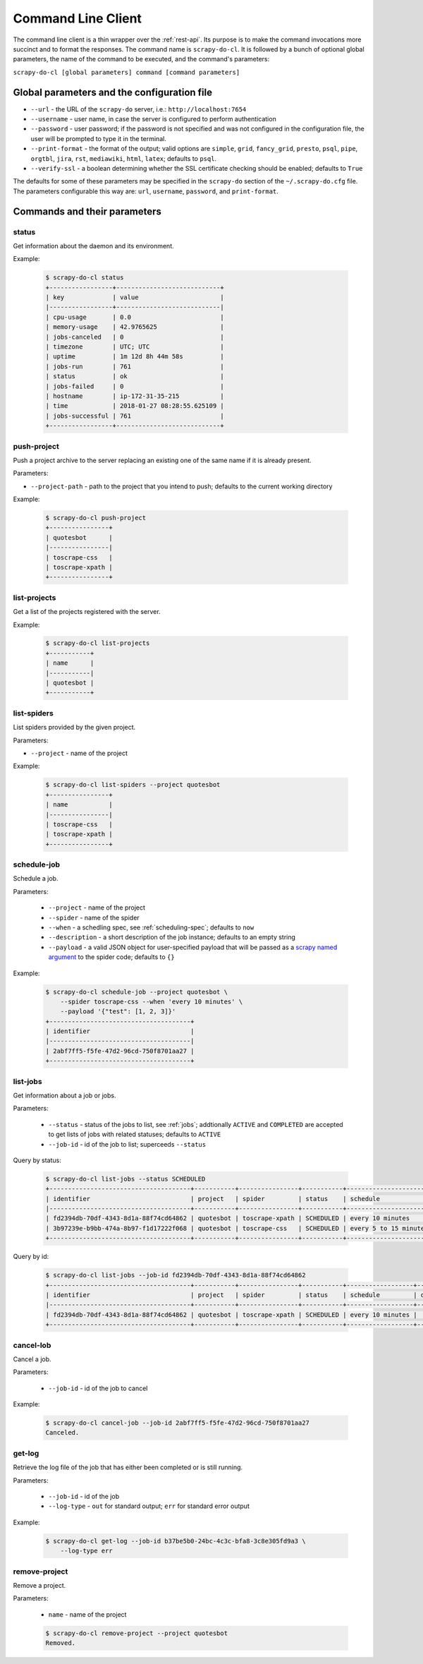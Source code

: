 
===================
Command Line Client
===================

The command line client is a thin wrapper over the :ref:`rest-api`. Its purpose
is to make the command invocations more succinct and to format the responses.
The command name is ``scrapy-do-cl``. It is followed by a bunch of optional
global parameters, the name of the command to be executed, and the command's
parameters:

``scrapy-do-cl [global parameters] command [command parameters]``

--------------------------------------------
Global parameters and the configuration file
--------------------------------------------

* ``--url`` - the URL of the ``scrapy-do`` server, i.e.:
  ``http://localhost:7654``

* ``--username`` - user name, in case the server is configured to perform
  authentication

* ``--password`` - user password; if the password is not specified and was not
  configured in the configuration file, the user will be prompted to type
  it in the terminal.

* ``--print-format`` - the format of the output; valid options are ``simple``,
  ``grid``, ``fancy_grid``, ``presto``, ``psql``, ``pipe``, ``orgtbl``,
  ``jira``, ``rst``, ``mediawiki``, ``html``, ``latex``; defaults to ``psql``.

* ``--verify-ssl`` - a boolean determining whether the SSL certificate checking
  should be enabled; defaults to ``True``

The defaults for some of these parameters may be specified in the ``scrapy-do``
section of the ``~/.scrapy-do.cfg`` file. The parameters configurable this way
are: ``url``, ``username``, ``password``, and ``print-format``.

-----------------------------
Commands and their parameters
-----------------------------

status
------

Get information about the daemon and its environment.

Example:

 .. code-block:: console

      $ scrapy-do-cl status
      +-----------------+----------------------------+
      | key             | value                      |
      |-----------------+----------------------------|
      | cpu-usage       | 0.0                        |
      | memory-usage    | 42.9765625                 |
      | jobs-canceled   | 0                          |
      | timezone        | UTC; UTC                   |
      | uptime          | 1m 12d 8h 44m 58s          |
      | jobs-run        | 761                        |
      | status          | ok                         |
      | jobs-failed     | 0                          |
      | hostname        | ip-172-31-35-215           |
      | time            | 2018-01-27 08:28:55.625109 |
      | jobs-successful | 761                        |
      +-----------------+----------------------------+

push-project
------------

Push a project archive to the server replacing an existing one of the same
name if it is already present.

Parameters:

* ``--project-path`` - path to the project that you intend to push; defaults to
  the current working directory


Example:

 .. code-block:: console

       $ scrapy-do-cl push-project
       +----------------+
       | quotesbot      |
       |----------------|
       | toscrape-css   |
       | toscrape-xpath |
       +----------------+


list-projects
-------------

Get a list of the projects registered with the server.

Example:

 .. code-block:: console

      $ scrapy-do-cl list-projects
      +-----------+
      | name      |
      |-----------|
      | quotesbot |
      +-----------+


list-spiders
------------

List spiders provided by the given project.

Parameters:

* ``--project`` - name of the project

Example:

 .. code-block:: console

      $ scrapy-do-cl list-spiders --project quotesbot
      +----------------+
      | name           |
      |----------------|
      | toscrape-css   |
      | toscrape-xpath |
      +----------------+

schedule-job
------------

Schedule a job.

Parameters:

  * ``--project`` - name of the project
  * ``--spider`` - name of the spider
  * ``--when`` - a schedling spec, see :ref:`scheduling-spec`; defaults to
    ``now``
  * ``--description`` - a short description of the job instance; defaults to
    an empty string
  * ``--payload`` - a valid JSON object for user-specified payload that will be
    passed as a
    `scrapy named argument <https://docs.scrapy.org/en/latest/topics/spiders.html#spider-arguments>`_
    to the spider code; defaults to ``{}``

Example:

 .. code-block:: console

        $ scrapy-do-cl schedule-job --project quotesbot \
            --spider toscrape-css --when 'every 10 minutes' \
            --payload '{"test": [1, 2, 3]}'
        +--------------------------------------+
        | identifier                           |
        |--------------------------------------|
        | 2abf7ff5-f5fe-47d2-96cd-750f8701aa27 |
        +--------------------------------------+

list-jobs
---------

Get information about a job or jobs.

Parameters:

  * ``--status`` - status of the jobs to list, see :ref:`jobs`; addtionally
    ``ACTIVE`` and ``COMPLETED`` are accepted to get lists of jobs with
    related statuses; defaults to ``ACTIVE``
  * ``--job-id`` - id of the job to list; superceeds ``--status``

Query by status:

  .. code-block:: console

       $ scrapy-do-cl list-jobs --status SCHEDULED
       +--------------------------------------+-----------+----------------+-----------+-----------------------+---------------+---------+----------------------------+------------+---------------------+
       | identifier                           | project   | spider         | status    | schedule              | description   | actor   | timestamp                  | duration   | payload             |
       |--------------------------------------+-----------+----------------+-----------+-----------------------+---------------+---------+----------------------------+------------+---------------------|
       | fd2394db-70df-4343-8d1a-88f74cd64862 | quotesbot | toscrape-xpath | SCHEDULED | every 10 minutes      |               | USER    | 2020-01-02 22:59:13.423388 |            | {"test": [1, 2, 3]} |
       | 3b97239e-b9bb-474a-8b97-f1d17222f068 | quotesbot | toscrape-css   | SCHEDULED | every 5 to 15 minutes | test #1       | USER    | 2020-01-02 22:54:10.886312 |            | {"test": 1}         |
       +--------------------------------------+-----------+----------------+-----------+-----------------------+---------------+---------+----------------------------+------------+---------------------+

Query by id:

  .. code-block:: console

       $ scrapy-do-cl list-jobs --job-id fd2394db-70df-4343-8d1a-88f74cd64862
       +--------------------------------------+-----------+----------------+-----------+------------------+---------------+---------+----------------------------+------------+---------------------+
       | identifier                           | project   | spider         | status    | schedule         | description   | actor   | timestamp                  | duration   | payload             |
       |--------------------------------------+-----------+----------------+-----------+------------------+---------------+---------+----------------------------+------------+---------------------|
       | fd2394db-70df-4343-8d1a-88f74cd64862 | quotesbot | toscrape-xpath | SCHEDULED | every 10 minutes |               | USER    | 2020-01-02 22:59:13.423388 |            | {"test": [1, 2, 3]} |
       +--------------------------------------+-----------+----------------+-----------+------------------+---------------+---------+----------------------------+------------+---------------------+

cancel-lob
----------

Cancel a job.

Parameters:

  * ``--job-id`` - id of the job to cancel

Example:

  .. code-block:: console

       $ scrapy-do-cl cancel-job --job-id 2abf7ff5-f5fe-47d2-96cd-750f8701aa27
       Canceled.

get-log
-------

Retrieve the log file of the job that has either been completed or is still
running.

Parameters:

  * ``--job-id`` - id of the job
  * ``--log-type`` - ``out`` for standard output; ``err`` for standard error
    output

Example:

  .. code-block:: console

       $ scrapy-do-cl get-log --job-id b37be5b0-24bc-4c3c-bfa8-3c8e305fd9a3 \
           --log-type err

remove-project
--------------

Remove a project.

Parameters:

  * ``name`` - name of the project

  .. code-block:: console

        $ scrapy-do-cl remove-project --project quotesbot
        Removed.

